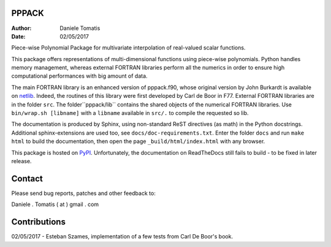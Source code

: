 PPPACK
======

:Author: Daniele Tomatis
:Date: 02/05/2017

Piece-wise Polynomial Package for multivariate interpolation of real-valued scalar functions.

This package offers representations of multi-dimensional functions using piece-wise polynomials. Python handles memory management, whereas external FORTRAN libraries perform all the numerics in order to ensure high computational performances with big amount of data.

The main FORTRAN library is an enhanced version of pppack.f90, whose original version by John Burkardt is available on `netlib <http://www.netlib.org/pppack>`_. Indeed, the routines of this library were first developed by Carl de Boor in F77. External FORTRAN libraries are in the folder ``src``. The folder``pppack/lib`` contains the shared objects of the numerical FORTRAN libraries. Use ``bin/wrap.sh [libname]`` with a ``libname`` available in ``src/.`` to compile the requested so lib.

The documentation is produced by Sphinx, using non-standard ReST directives (as math) in the Python docstrings. Additional sphinx-extensions are used too, see ``docs/doc-requirements.txt``. Enter the folder ``docs`` and run ``make html`` to build the documentation, then open the page ``_build/html/index.html`` with any browser.

This package is hosted on `PyPI <https://pypi.python.org/pypi/pppack/>`_. Unfortunately, the documentation on ReadTheDocs still fails to build - to be fixed in later release.


Contact
=======

Please send bug reports, patches and other feedback to:

Daniele . Tomatis ( at ) gmail . com


Contributions
=============

02/05/2017 - Esteban Szames, implementation of a few tests from Carl De Boor's book.
